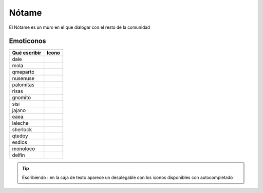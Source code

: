 Nótame
===============

El Nótame es un muro en el que dialogar con el resto de la comunidad




Emoticonos
---------------

==============  =============================================================  
Qué escribir     Icono
==============  ============================================================= 
dale             .. image:: http://muyinteresante.cat/img/smileys/dale.gif
mola             .. image:: http://muyinteresante.cat/img/smileys/mola.gif
qmeparto         .. image:: http://muyinteresante.cat/img/smileys/qmeparto.gif
nusenuse         .. image:: http://muyinteresante.cat/img/smileys/nusenuse.gif
palomitas        .. image:: http://muyinteresante.cat/img/smileys/palomitas.gif
risas            .. image:: http://muyinteresante.cat/img/smileys/risas.gif
gnomito          .. image:: http://muyinteresante.cat/img/smileys/gnomito.gif
sisi             .. image:: http://muyinteresante.cat/img/smileys/sisi.gif
jajano           .. image:: http://muyinteresante.cat/img/smileys/jajano.gif
eaea             .. image:: http://muyinteresante.cat/img/smileys/eaea.gif
laleche          .. image:: http://muyinteresante.cat/img/smileys/laleche.gif
sherlock         .. image:: http://muyinteresante.cat/img/smileys/sherlock.gif
qtedoy           .. image:: http://muyinteresante.cat/img/smileys/qtedoy.gif
esdios           .. image:: http://muyinteresante.cat/img/smileys/esdios.gif
monoloco         .. image:: http://muyinteresante.cat/img/smileys/monoloco.gif
delfin           .. image:: http://muyinteresante.cat/img/smileys/delfin.gif
==============  =============================================================  


.. Tip:: Escribiendo : en la caja de texto aparece un desplegable con los iconos disponibles con autocompletado
